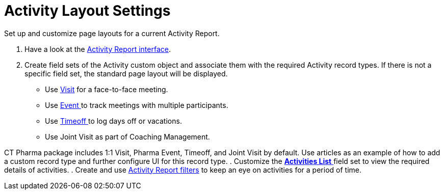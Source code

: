 = Activity Layout Settings

Set up and customize page layouts for a current Activity Report.

. Have a look at the xref:admin-guide/pharma-activity-report/configuring-activity-report/activity-layout-settings/activity-report-interface.adoc[Activity Report
interface].
. Create field sets of the [.object]#Activity# custom object and
associate them with the required [.object]#Activity# record
types. If there is not a specific field set, the standard page layout
will be displayed.
* Use xref:admin-guide/pharma-activity-report/configuring-activity-report/activity-layout-settings/1-1-visit/index[Visit] for a face-to-face meeting.
* Use xref:pharma-event[Event ]to track meetings with multiple
participants.
* Use xref:timeoff[Timeoff ]to log days off or vacations.
* Use Joint Visit as part of Coaching Management.



CT Pharma package includes 1:1 Visit, Pharma Event, Timeoff, and Joint
Visit by default. Use articles as an example of how to add a custom
record type and further configure UI for this record type.
. Customize the xref:activities-list[*Activities List* ]field set
to view the required details of activities.
. Create and use
xref:create-a-new-filter-for-the-activities-list[Activity
Report filters] to keep an eye on activities for a period of time.


